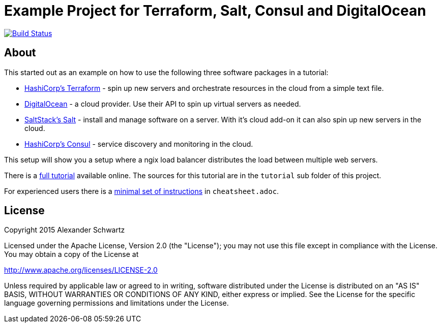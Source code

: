 ifdef::env-github[:outfilesuffix: .adoc]
:ext-relative: {outfilesuffix}

# Example Project for Terraform, Salt, Consul and DigitalOcean

image:https://travis-ci.org/ahus1/saltconsul-examples.svg["Build Status", link="https://travis-ci.org/ahus1/saltconsul-examples"]

## About

This started out as an example on how to use the following three software packages in a tutorial:

   * http://terraform.io/[HashiCorp's Terraform^] - spin up new servers and orchestrate resources in the cloud from a simple text file.

   * https://www.digitalocean.com/[DigitalOcean^] - a cloud provider. Use their API to spin up virtual servers as needed.

   * http://docs.saltstack.com/[SaltStack's Salt^] - install and manage software on a server. With it's cloud add-on it can also spin up new servers in the cloud.

   * https://consul.io/[HashiCorp's Consul^] - service discovery and monitoring in the cloud.

This setup will show you a setup where a ngix load balancer distributes the load between multiple web servers.

There is a http://ahus1.github.io/saltconsul-examples/tutorial.html[full tutorial^] available online.
The sources for this tutorial are in the `tutorial` sub folder of this project.

For experienced users there is a <<cheatsheet{ext-relative}#cheat-sheet,minimal set of instructions>> in `cheatsheet.adoc`.

## License

Copyright 2015 Alexander Schwartz

Licensed under the Apache License, Version 2.0 (the "License");
you may not use this file except in compliance with the License.
You may obtain a copy of the License at

http://www.apache.org/licenses/LICENSE-2.0

Unless required by applicable law or agreed to in writing, software
distributed under the License is distributed on an "AS IS" BASIS,
WITHOUT WARRANTIES OR CONDITIONS OF ANY KIND, either express or implied.
See the License for the specific language governing permissions and
limitations under the License.
